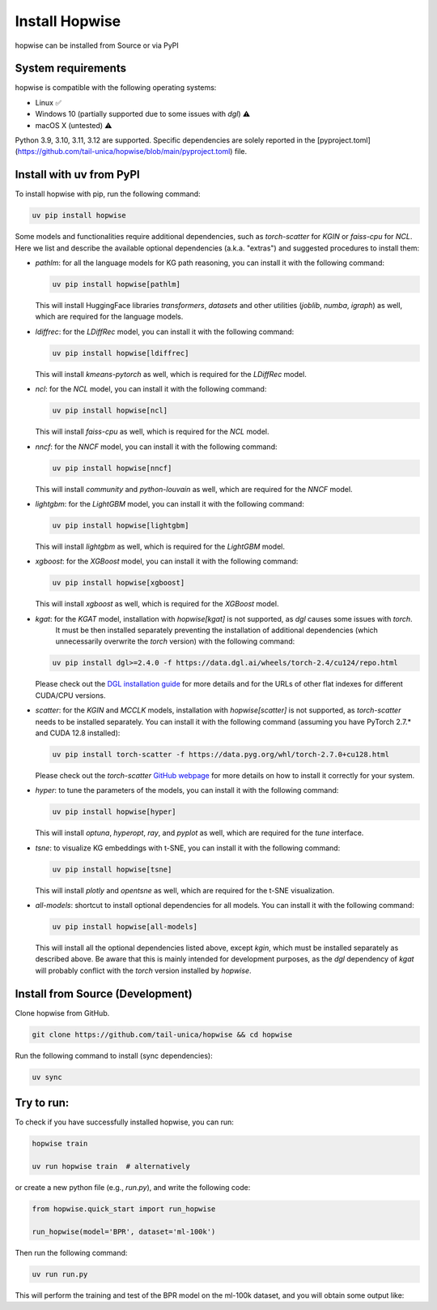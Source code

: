 Install Hopwise
======================
hopwise can be installed from Source or via PyPI


System requirements
------------------------
hopwise is compatible with the following operating systems:

* Linux ✅
* Windows 10 (partially supported due to some issues with `dgl`) ⚠️
* macOS X (untested) ⚠️

Python 3.9, 3.10, 3.11, 3.12 are supported. Specific dependencies are solely reported in the [pyproject.toml](https://github.com/tail-unica/hopwise/blob/main/pyproject.toml) file.


Install with uv from PyPI
-------------------------
To install hopwise with pip, run the following command:

.. code:: bash

    uv pip install hopwise

Some models and functionalities require additional dependencies, such as `torch-scatter` for `KGIN` or `faiss-cpu` for `NCL`.
Here we list and describe the available optional dependencies (a.k.a. "extras") and suggested procedures to install them:

- `pathlm`: for all the language models for KG path reasoning, you can install it with the following command:

  .. code:: bash

    uv pip install hopwise[pathlm]

  This will install HuggingFace libraries `transformers`, `datasets` and other utilities (`joblib`, `numba`, `igraph`) as well,
  which are required for the language models.
- `ldiffrec`: for the `LDiffRec` model, you can install it with the following command:

  .. code:: bash

    uv pip install hopwise[ldiffrec]

  This will install `kmeans-pytorch` as well, which is required for the `LDiffRec` model.
- `ncl`: for the `NCL` model, you can install it with the following command:

  .. code:: bash

    uv pip install hopwise[ncl]

  This will install `faiss-cpu` as well, which is required for the `NCL` model.
- `nncf`: for the `NNCF` model, you can install it with the following command:

  .. code:: bash

    uv pip install hopwise[nncf]

  This will install `community` and `python-louvain` as well, which are required for the `NNCF` model.
- `lightgbm`: for the `LightGBM` model, you can install it with the following command:

  .. code:: bash

    uv pip install hopwise[lightgbm]

  This will install `lightgbm` as well, which is required for the `LightGBM` model.
- `xgboost`: for the `XGBoost` model, you can install it with the following command:

  .. code:: bash

    uv pip install hopwise[xgboost]

  This will install `xgboost` as well, which is required for the `XGBoost` model.
- `kgat`: for the `KGAT` model, installation with `hopwise[kgat]` is not supported, as `dgl` causes some issues with `torch`.
    It must be then installed separately preventing the installation of additional dependencies (which unnecessarily overwrite the `torch` version) with the following command:

  .. code:: bash

    uv pip install dgl>=2.4.0 -f https://data.dgl.ai/wheels/torch-2.4/cu124/repo.html

  Please check out the `DGL installation guide <https://www.dgl.ai/pages/start.html>`__ for more details and for the URLs of other flat indexes for different CUDA/CPU versions.
- `scatter`: for the `KGIN` and `MCCLK` models, installation with `hopwise[scatter]` is not supported, as `torch-scatter` needs to be installed separately.
  You can install it with the following command (assuming you have PyTorch 2.7.* and CUDA 12.8 installed):

  .. code:: bash

    uv pip install torch-scatter -f https://data.pyg.org/whl/torch-2.7.0+cu128.html

  Please check out the `torch-scatter` `GitHub webpage <https://github.com/rusty1s/pytorch_geometric>`__ for more details on how to install it correctly for your system.
- `hyper`: to tune the parameters of the models, you can install it with the following command:

  .. code:: bash

    uv pip install hopwise[hyper]

  This will install `optuna`, `hyperopt`, `ray`, and `pyplot` as well, which are required for the `tune` interface.
- `tsne`: to visualize KG embeddings with t-SNE, you can install it with the following command:

  .. code:: bash

    uv pip install hopwise[tsne]

  This will install `plotly` and `opentsne` as well, which are required for the t-SNE visualization.
- `all-models`: shortcut to install optional dependencies for all models. You can install it with the following command:

  .. code:: bash

    uv pip install hopwise[all-models]

  This will install all the optional dependencies listed above, except `kgin`, which must be installed separately as described above.
  Be aware that this is mainly intended for development purposes, as the `dgl` dependency of `kgat` will probably conflict with the `torch` version installed by `hopwise`.


Install from Source (Development)
-------------------------
Clone hopwise from GitHub.

.. code:: bash

    git clone https://github.com/tail-unica/hopwise && cd hopwise

Run the following command to install (sync dependencies):

.. code:: bash

    uv sync

Try to run:
-------------------------
To check if you have successfully installed hopwise, you can run:

.. code-block:: bash

    hopwise train

    uv run hopwise train  # alternatively


or create a new python file (e.g., `run.py`), and write the following code:

.. code:: python

    from hopwise.quick_start import run_hopwise

    run_hopwise(model='BPR', dataset='ml-100k')


Then run the following command:

.. code:: bash

    uv run run.py

This will perform the training and test of the BPR model on the ml-100k dataset, and you will obtain some output like: